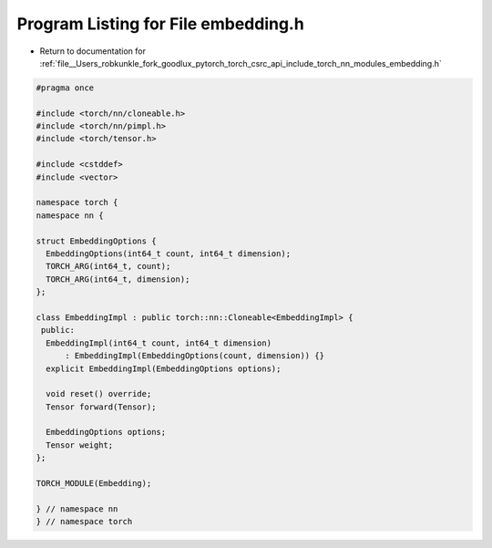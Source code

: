 
.. _program_listing_file__Users_robkunkle_fork_goodlux_pytorch_torch_csrc_api_include_torch_nn_modules_embedding.h:

Program Listing for File embedding.h
====================================

- Return to documentation for :ref:`file__Users_robkunkle_fork_goodlux_pytorch_torch_csrc_api_include_torch_nn_modules_embedding.h`

.. code-block:: cpp

   #pragma once
   
   #include <torch/nn/cloneable.h>
   #include <torch/nn/pimpl.h>
   #include <torch/tensor.h>
   
   #include <cstddef>
   #include <vector>
   
   namespace torch {
   namespace nn {
   
   struct EmbeddingOptions {
     EmbeddingOptions(int64_t count, int64_t dimension);
     TORCH_ARG(int64_t, count);
     TORCH_ARG(int64_t, dimension);
   };
   
   class EmbeddingImpl : public torch::nn::Cloneable<EmbeddingImpl> {
    public:
     EmbeddingImpl(int64_t count, int64_t dimension)
         : EmbeddingImpl(EmbeddingOptions(count, dimension)) {}
     explicit EmbeddingImpl(EmbeddingOptions options);
   
     void reset() override;
     Tensor forward(Tensor);
   
     EmbeddingOptions options;
     Tensor weight;
   };
   
   TORCH_MODULE(Embedding);
   
   } // namespace nn
   } // namespace torch
